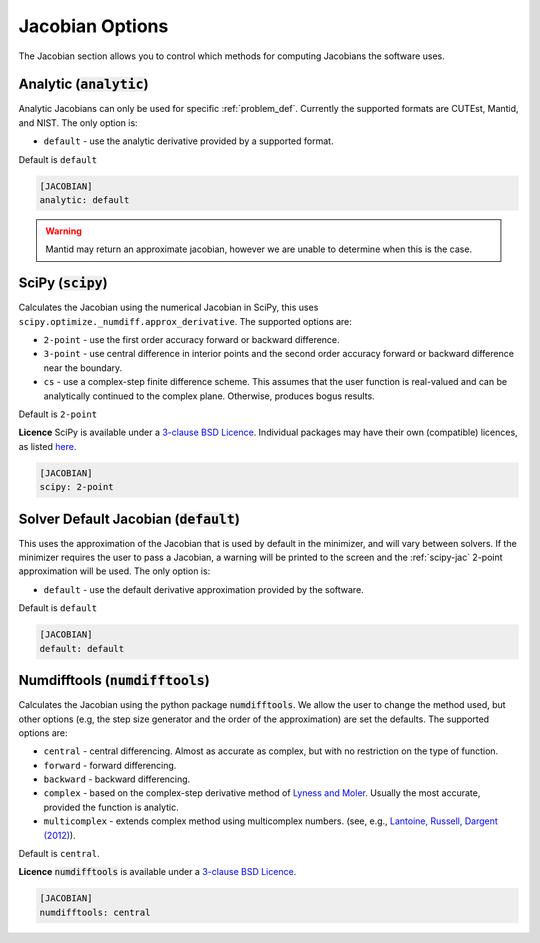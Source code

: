 .. _jacobian_option:

################
Jacobian Options
################

The Jacobian section allows you to control which methods for computing Jacobians the software uses.

Analytic (:code:`analytic`)
---------------------------

Analytic Jacobians can only be used for specific :ref:`problem_def`.
Currently the supported formats are CUTEst, Mantid, and NIST.
The only option is:

* ``default`` - use the analytic derivative provided by a supported format.

Default is ``default``

.. code-block:: rst

    [JACOBIAN]
    analytic: default

.. warning::

    Mantid may return an approximate jacobian, however we are unable to determine when this is the case.

.. _scipy-jac:

SciPy (:code:`scipy`)
---------------------

Calculates the Jacobian using the numerical Jacobian in
SciPy, this uses ``scipy.optimize._numdiff.approx_derivative``. The supported
options are:

* ``2-point`` - use the first order accuracy forward or backward difference.
* ``3-point`` - use central difference in interior points and the second order accuracy forward or backward difference near the boundary.
* ``cs`` - use a complex-step finite difference scheme. This assumes that the user function is real-valued and can be analytically continued to the complex plane. Otherwise, produces bogus results.

Default is ``2-point``

**Licence** SciPy is available under a `3-clause BSD Licence <https://github.com/scipy/scipy/blob/master/LICENSE.txt>`__.  Individual packages may have their own (compatible) licences, as listed `here <https://github.com/scipy/scipy/blob/master/LICENSES_bundled.txt>`__.

.. code-block:: rst

    [JACOBIAN]
    scipy: 2-point

.. _defaultjacobian:

Solver Default Jacobian (:code:`default`)
--------------------------------------------

This uses the approximation of the Jacobian that is used by default in the minimizer,
and will vary between solvers.  If the minimizer requires the user to pass a Jacobian,
a warning will be printed to the screen and the :ref:`scipy-jac` 2-point
approximation will be used.  The only option is:

* ``default`` - use the default derivative approximation provided by the software.

Default is ``default``

.. code-block:: rst

    [JACOBIAN]
    default: default

.. _numdifftools-jac:

Numdifftools (:code:`numdifftools`)
-----------------------------------

Calculates the Jacobian using the python package :code:`numdifftools`.
We allow the user to change the method used, but other options
(e.g, the step size generator and the order of the approximation) are set the defaults.
The supported options are:

* ``central`` - central differencing.  Almost as accurate as complex, but with no restriction on the type of function.
* ``forward`` - forward differencing.
* ``backward`` - backward differencing.
* ``complex`` - based on the complex-step derivative method of `Lyness and Moler <http://epubs.siam.org/doi/abs/10.1137/0704019>`__.  Usually the most accurate, provided the function is analytic.
* ``multicomplex`` - extends complex method using multicomplex numbers. (see, e.g., `Lantoine, Russell, Dargent (2012) <https://dl.acm.org/doi/10.1145/2168773.2168774>`__).

Default is ``central``.

**Licence** :code:`numdifftools` is available under a `3-clause BSD Licence <https://github.com/pbrod/numdifftools/blob/master/LICENSE.txt>`__.

.. code-block:: rst

    [JACOBIAN]
    numdifftools: central
